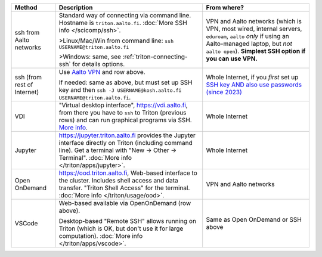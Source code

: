 .. list-table::
   :header-rows: 1

   * * Method
     * Description
     * From where?

   * * ssh from Aalto networks
     * Standard way of connecting via command line.  Hostname is
       ``triton.aalto.fi``.  :doc:`More SSH info </scicomp/ssh>`.

       >Linux/Mac/Win from command line: ``ssh USERNAME@triton.aalto.fi``

       >Windows: same, see :ref:`triton-connecting-ssh` for details
       options.

     * VPN and Aalto networks (which is VPN, most wired,
       internal servers, ``eduroam``, ``aalto`` *only* if using an
       Aalto-managed laptop, but *not* ``aalto open``).  **Simplest
       SSH option if you can use VPN.**

   * * ssh (from rest of Internet)

     * Use `Aalto VPN
       <https://www.aalto.fi/en/services/remote-connection-to-aaltos-network-vpn>`__
       and row above.

       If needed: same as above, but must set up SSH key and then ``ssh -J
       USERNAME@kosh.aalto.fi USERNAME@triton.aalto.fi``.

     * Whole Internet, if you *first* set up `SSH key AND
       also use passwords (since 2023)
       <https://aaltoscicomp.github.io/blog/2023/ssh-keys-with-passwords/>`__

   * * VDI
     * "Virtual desktop interface", https://vdi.aalto.fi, from there you have to
       ``ssh`` to Triton (previous rows) and can run graphical
       programs via SSH.  `More info
       <https://www.aalto.fi/en/services/vdiaaltofi-how-to-use-aalto-virtual-desktop-infrastructure>`__.
     * Whole Internet

   * * Jupyter
     * https://jupyter.triton.aalto.fi provides the Jupyter interface
       directly on Triton (including command line).  Get a terminal
       with "New → Other → Terminal". :doc:`More info </triton/apps/jupyter>`.
     * Whole Internet

   * * Open OnDemand
     * https://ood.triton.aalto.fi, Web-based interface to the
       cluster.  Includes shell access and data transfer. "Triton
       Shell Access" for the terminal.  :doc:`More info </triton/usage/ood>`.
     * VPN and Aalto networks

   * * VSCode
     * Web-based available via OpenOnDemand (row above).

       Desktop-based "Remote
       SSH" allows running on Triton (which is OK, but don't use it
       for large computation).  :doc:`More info </triton/apps/vscode>`.
     * Same as Open OnDemand or SSH above
